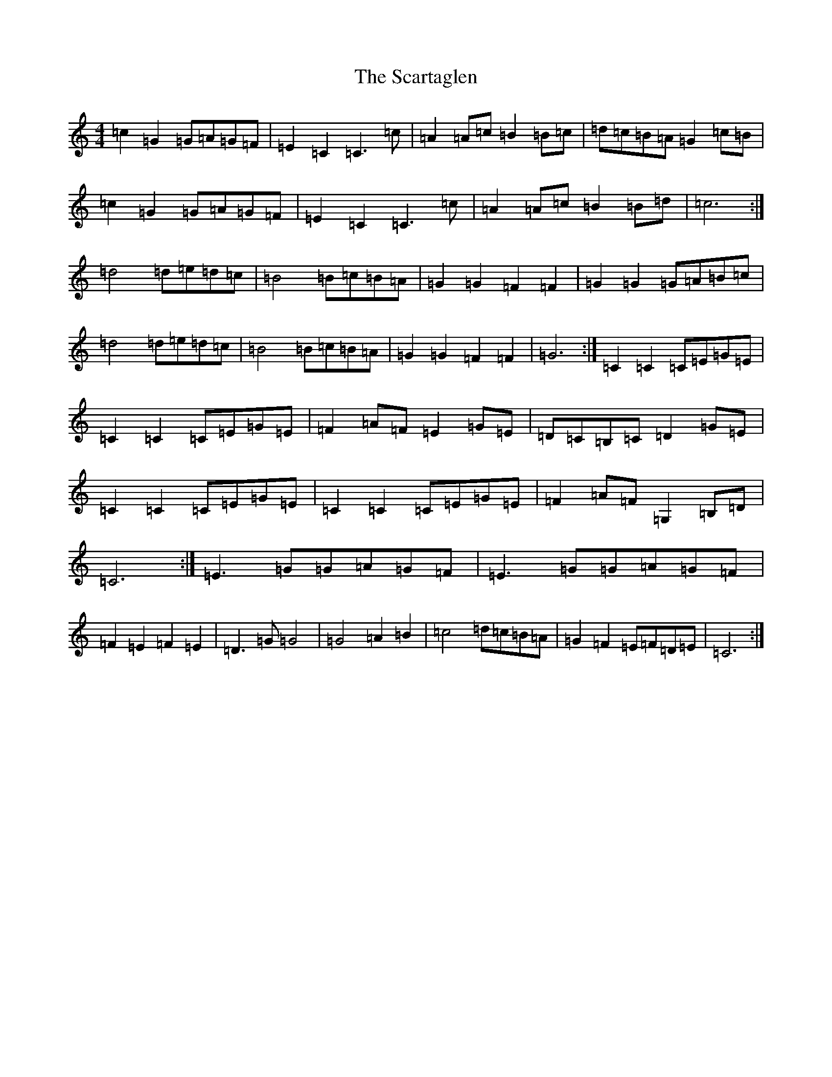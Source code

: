 X: 19588
T: Scartaglen, The
S: https://thesession.org/tunes/4805#setting4805
Z: D Major
R: slide
M:4/4
L:1/8
K: C Major
=c2=G2=G=A=G=F|=E2=C2=C3=c|=A2=A=c=B2=B=c|=d=c=B=A=G2=c=B|=c2=G2=G=A=G=F|=E2=C2=C3=c|=A2=A=c=B2=B=d|=c6:|=d4=d=e=d=c|=B4=B=c=B=A|=G2=G2=F2=F2|=G2=G2=G=A=B=c|=d4=d=e=d=c|=B4=B=c=B=A|=G2=G2=F2=F2|=G6:|=C2=C2=C=E=G=E|=C2=C2=C=E=G=E|=F2=A=F=E2=G=E|=D=C=B,=C=D2=G=E|=C2=C2=C=E=G=E|=C2=C2=C=E=G=E|=F2=A=F=G,2=B,=D|=C6:|=E3=G=G=A=G=F|=E3=G=G=A=G=F|=F2=E2=F2=E2|=D3=G=G4|=G4=A2=B2|=c4=d=c=B=A|=G2=F2=E=F=D=E|=C6:|